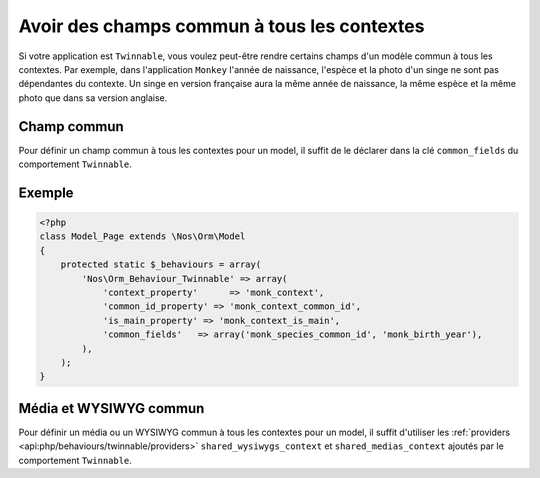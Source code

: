 Avoir des champs commun à tous les contextes
############################################

Si votre application est ``Twinnable``, vous voulez peut-être rendre certains champs d'un modèle commun à tous les contextes.
Par exemple, dans l'application ``Monkey`` l'année de naissance, l'espèce et la photo d'un singe ne sont pas dépendantes du contexte.
Un singe en version française aura la même année de naissance, la même espèce et la même photo que dans sa version anglaise.

.. seealso:: :doc:`/understand/multi_context/index`

Champ commun
************

Pour définir un champ commun à tous les contextes pour un model, il suffit de le déclarer dans la clé ``common_fields`` du comportement ``Twinnable``.

Exemple
*******

.. code-block:: php

    <?php
    class Model_Page extends \Nos\Orm\Model
    {
        protected static $_behaviours = array(
            'Nos\Orm_Behaviour_Twinnable' => array(
                'context_property'      => 'monk_context',
                'common_id_property' => 'monk_context_common_id',
                'is_main_property' => 'monk_context_is_main',
                'common_fields'   => array('monk_species_common_id', 'monk_birth_year'),
            ),
        );
    }

Média et WYSIWYG commun
***********************

Pour définir un média ou un WYSIWYG commun à tous les contextes pour un model, il suffit d'utiliser
les :ref:`providers <api:php/behaviours/twinnable/providers>` ``shared_wysiwygs_context`` et ``shared_medias_context`` ajoutés par le comportement ``Twinnable``.
